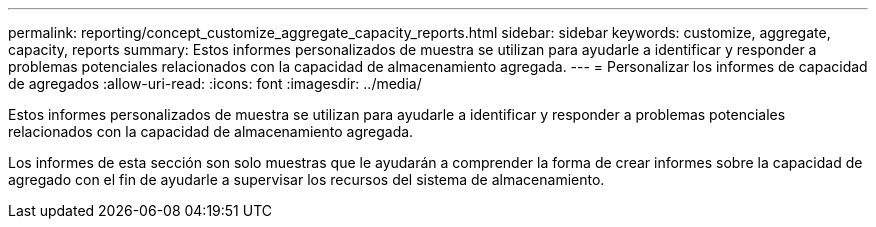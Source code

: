 ---
permalink: reporting/concept_customize_aggregate_capacity_reports.html 
sidebar: sidebar 
keywords: customize, aggregate, capacity, reports 
summary: Estos informes personalizados de muestra se utilizan para ayudarle a identificar y responder a problemas potenciales relacionados con la capacidad de almacenamiento agregada. 
---
= Personalizar los informes de capacidad de agregados
:allow-uri-read: 
:icons: font
:imagesdir: ../media/


[role="lead"]
Estos informes personalizados de muestra se utilizan para ayudarle a identificar y responder a problemas potenciales relacionados con la capacidad de almacenamiento agregada.

Los informes de esta sección son solo muestras que le ayudarán a comprender la forma de crear informes sobre la capacidad de agregado con el fin de ayudarle a supervisar los recursos del sistema de almacenamiento.
